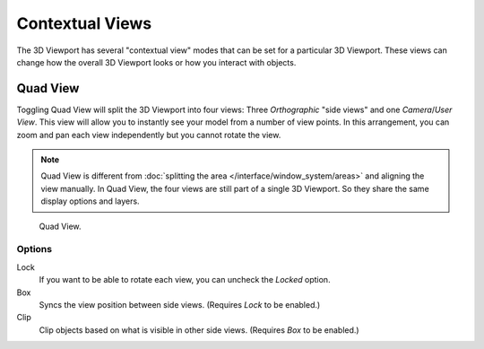 
****************
Contextual Views
****************

The 3D Viewport has several "contextual view" modes that can be set for a particular 3D Viewport.
These views can change how the overall 3D Viewport looks or how you interact with objects.


.. _bpy.ops.screen.region_quadview:

Quad View
=========

.. reference::

   :Mode:      All modes
   :Menu:      :menuselection:`View --> Area --> Toggle Quad View`
   :Shortcut:  :kbd:`Ctrl-Alt-Q`

Toggling Quad View will split the 3D Viewport into four views:
Three *Orthographic* "side views" and one *Camera*/*User View*.
This view will allow you to instantly see your model from a number of view points.
In this arrangement, you can zoom and pan each view independently but you cannot rotate the view.

.. note::

   Quad View is different from :doc:`splitting the area </interface/window_system/areas>`
   and aligning the view manually. In Quad View, the four views are still part of a single 3D Viewport.
   So they share the same display options and layers.

.. figure:: /images/editors_3dview_navigate_views_quad.png

   Quad View.


.. _bpy.types.RegionView3D.lock_rotation:
.. _bpy.types.RegionView3D.show_sync_view:
.. _bpy.types.RegionView3D.use_box_clip:

Options
-------

.. reference::

   :Mode:      All modes
   :Menu:      :menuselection:`Sidebar --> View --> Quad View`

Lock
   If you want to be able to rotate each view, you can uncheck the *Locked* option.
Box
   Syncs the view position between side views. (Requires *Lock* to be enabled.)
Clip
   Clip objects based on what is visible in other side views. (Requires *Box* to be enabled.)
